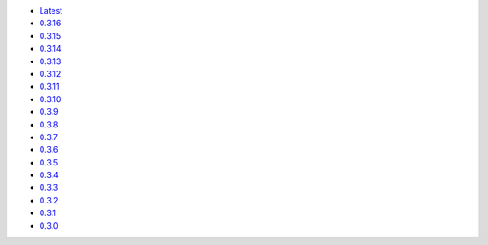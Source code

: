 .. title: API Reference
.. slug: api-reference
.. date: 2015-11-25 10:17:50 UTC
.. tags: api, documentation
.. category:
.. link:
.. description:
.. type: text

-   `Latest <https://colour.readthedocs.io/en/latest/manual.html>`__
-   `0.3.16 <https://colour.readthedocs.io/en/v0.3.16/manual.html>`__
-   `0.3.15 <https://colour.readthedocs.io/en/v0.3.15/manual.html>`__
-   `0.3.14 <https://colour.readthedocs.io/en/v0.3.14/manual.html>`__
-   `0.3.13 <https://colour.readthedocs.io/en/v0.3.13/manual.html>`__
-   `0.3.12 <https://colour.readthedocs.io/en/v0.3.12/manual.html>`__
-   `0.3.11 <https://colour.readthedocs.io/en/v0.3.11/manual.html>`__
-   `0.3.10 <https://colour.readthedocs.io/en/v0.3.10/api.html>`__
-   `0.3.9 <https://colour.readthedocs.io/en/v0.3.9/api.html>`__
-   `0.3.8 <https://colour.readthedocs.io/en/v0.3.8/api.html>`__
-   `0.3.7 <https://colour.readthedocs.io/en/v0.3.7/api.html>`__
-   `0.3.6 <../api/0.3.6/html/api.html>`__
-   `0.3.5 <../api/0.3.5/html/api.html>`__
-   `0.3.4 <../api/0.3.4/html/api.html>`__
-   `0.3.3 <../api/0.3.3/html/api.html>`__
-   `0.3.2 <../api/0.3.2/html/api.html>`__
-   `0.3.1 <../api/0.3.1/html/api.html>`__
-   `0.3.0 <../api/0.3.0/html/api.html>`__
